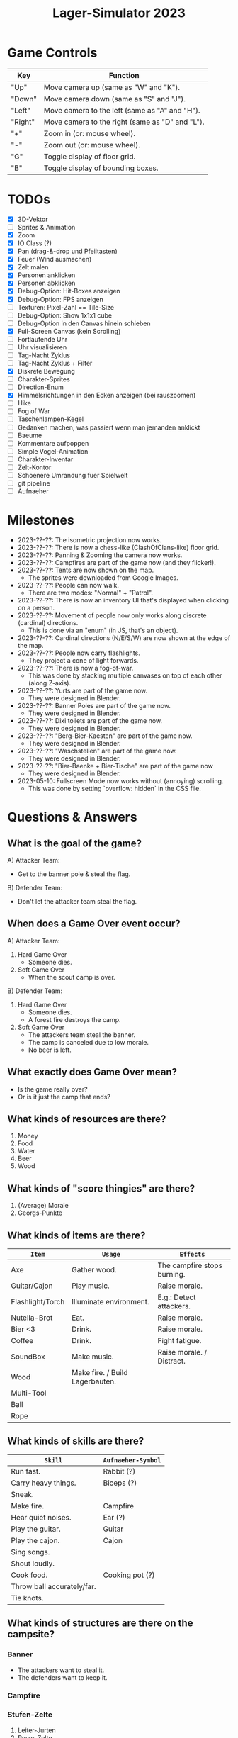 #+title: Lager-Simulator 2023

# - [[TODOs]]
# - [[Milestones]]
# - [[Questions & Answers]]
# - [[Notes on Implementation]]
# - [[Unsorted Notes]]

* Game Controls
| Key     | Function                                        |
|---------+-------------------------------------------------|
| "Up"    | Move camera up (same as "W" and "K").           |
| "Down"  | Move camera down (same as "S" and "J").         |
| "Left"  | Move camera to the left (same as "A" and "H").  |
| "Right" | Move camera to the right (same as "D" and "L"). |
| "+"     | Zoom in (or: mouse wheel).                      |
| "-"     | Zoom out (or: mouse wheel).                     |
| "G"     | Toggle display of floor grid.                   |
| "B"     | Toggle display of bounding boxes.               |
|---------+-------------------------------------------------|
* TODOs
- [X] 3D-Vektor
- [ ] Sprites & Animation
- [X] Zoom
- [X] IO Class (?)
- [X] Pan (drag-&-drop und Pfeiltasten)
- [X] Feuer (Wind ausmachen)
- [X] Zelt malen
- [X] Personen anklicken
- [X] Personen abklicken
- [X] Debug-Option: Hit-Boxes anzeigen
- [X] Debug-Option: FPS anzeigen
- [ ] Texturen: Pixel-Zahl == Tile-Size
- [ ] Debug-Option: Show 1x1x1 cube
- [ ] Debug-Option in den Canvas hinein schieben
- [X] Full-Screen Canvas (kein Scrolling)
- [ ] Fortlaufende Uhr
- [ ] Uhr visualisieren
- [ ] Tag-Nacht Zyklus
- [ ] Tag-Nacht Zyklus + Filter
- [X] Diskrete Bewegung
- [ ] Charakter-Sprites
- [ ] Direction-Enum
- [X] Himmelsrichtungen in den Ecken anzeigen (bei rauszoomen)
- [ ] Hike
- [ ] Fog of War
- [ ] Taschenlampen-Kegel
- [ ] Gedanken machen, was passiert wenn man jemanden anklickt
- [ ] Baeume
- [ ] Kommentare aufpoppen
- [ ] Simple Vogel-Animation
- [ ] Charakter-Inventar
- [ ] Zelt-Kontor
- [ ] Schoenere Umrandung fuer Spielwelt
- [ ] git pipeline
- [ ] Aufnaeher
* Milestones
- 2023-??-??: The isometric projection now works.
- 2023-??-??: There is now a chess-like (ClashOfClans-like) floor grid.
- 2023-??-??: Panning & Zooming the camera now works.
- 2023-??-??: Campfires are part of the game now (and they flicker!).
- 2023-??-??: Tents are now shown on the map.
  + The sprites were downloaded from Google Images.
- 2023-??-??: People can now walk.
  + There are two modes: "Normal" + "Patrol".
- 2023-??-??: There is now an inventory UI that's displayed when clicking on a person.
- 2023-??-??: Movement of people now only works along discrete (cardinal) directions.
  + This is done via an "enum" (in JS, that's an object).
- 2023-??-??: Cardinal directions (N/E/S/W) are now shown at the edge of the map.
- 2023-??-??: People now carry flashlights.
  + They project a cone of light forwards.
- 2023-??-??: There is now a fog-of-war.
  + This was done by stacking multiple canvases on top of each other (along Z-axis).
- 2023-??-??: Yurts are part of the game now.
  + They were designed in Blender.
- 2023-??-??: Banner Poles are part of the game now.
  + They were designed in Blender.
- 2023-??-??: Dixi toilets are part of the game now.
  + They were designed in Blender.
- 2023-??-??: "Berg-Bier-Kaesten" are part of the game now.
  + They were designed in Blender.
- 2023-??-??: "Waschstellen" are part of the game now.
  + They were designed in Blender.
- 2023-??-??: "Bier-Baenke + Bier-Tische" are part of the game now
  + They were designed in Blender.
- 2023-05-10: Fullscreen Mode now works without (annoying) scrolling.
  + This was done by setting `overflow: hidden` in the CSS file.
* Questions & Answers
** What is the goal of the game?
A) Attacker Team:
   - Get to the banner pole & steal the flag.
B) Defender Team:
   - Don't let the attacker team steal the flag.
** When does a Game Over event occur?
A) Attacker Team:
   1. Hard Game Over
      - Someone dies.
   2. Soft Game Over
      - When the scout camp is over.
B) Defender Team:
   1. Hard Game Over
      - Someone dies.
      - A forest fire destroys the camp.
   2. Soft Game Over
      - The attackers team steal the banner.
      - The camp is canceled due to low morale.
      - No beer is left.
** What exactly does Game Over mean?
- Is the game really over?
- Or is it just the camp that ends?
** What kinds of resources are there?
1. Money
2. Food
3. Water
4. Beer
5. Wood
** What kinds of "score thingies" are there?
1. (Average) Morale
2. Georgs-Punkte
** What kinds of items are there?
| ~Item~             | ~Usage~                           | ~Effects~                   |
|------------------+---------------------------------+-----------------------------|
| Axe              | Gather wood.                    | The campfire stops burning. |
|------------------+---------------------------------+-----------------------------|
| Guitar/Cajon     | Play music.                     | Raise morale.               |
|------------------+---------------------------------+-----------------------------|
| Flashlight/Torch | Illuminate environment.         | E.g.: Detect attackers.     |
|------------------+---------------------------------+-----------------------------|
| Nutella-Brot     | Eat.                            | Raise morale.               |
|------------------+---------------------------------+-----------------------------|
| Bier <3          | Drink.                          | Raise morale.               |
|------------------+---------------------------------+-----------------------------|
| Coffee           | Drink.                          | Fight fatigue.              |
|------------------+---------------------------------+-----------------------------|
| SoundBox         | Make music.                     | Raise morale. / Distract.   |
|------------------+---------------------------------+-----------------------------|
| Wood             | Make fire. / Build Lagerbauten. |                             |
|------------------+---------------------------------+-----------------------------|
| Multi-Tool       |                                 |                             |
|------------------+---------------------------------+-----------------------------|
| Ball             |                                 |                             |
|------------------+---------------------------------+-----------------------------|
| Rope             |                                 |                             |
|------------------+---------------------------------+-----------------------------|
** What kinds of skills are there?
| ~Skill~                      | ~Aufnaeher-Symbol~ |
|----------------------------+------------------|
| Run fast.                  | Rabbit (?)       |
|----------------------------+------------------|
| Carry heavy things.        | Biceps (?)       |
|----------------------------+------------------|
| Sneak.                     |                  |
|----------------------------+------------------|
| Make fire.                 | Campfire         |
|----------------------------+------------------|
| Hear quiet noises.         | Ear (?)          |
|----------------------------+------------------|
| Play the guitar.           | Guitar           |
|----------------------------+------------------|
| Play the cajon.            | Cajon            |
|----------------------------+------------------|
| Sing songs.                |                  |
|----------------------------+------------------|
| Shout loudly.              |                  |
|----------------------------+------------------|
| Cook food.                 | Cooking pot (?)  |
|----------------------------+------------------|
| Throw ball accurately/far. |                  |
|----------------------------+------------------|
| Tie knots.                 |                  |
|----------------------------+------------------|
** What kinds of structures are there on the campsite?
*** Banner
- The attackers want to steal it.
- The defenders want to keep it.
*** Campfire
*** Stufen-Zelte
1. Leiter-Jurten
2. Rover-Zelte
3. Pfadi-Zelte
4. Jupfi-Zelte
5. Woelflings-Zelte

Children can be awakened by leaders (for night watch).
*** Kuechen-Zelte
- This is were important resources are stored, e.g.
  + Food (e.g. Nutella-Brote)
  + Water
  + Beer
*** Aufenthalts-Jurten
*** Geruest-Zelte
*** Planungs-/Leiter-Zelte
*** Dixies
- They can be used as a hiding sport.
- They can be locked.
- If you know that someone is hidden in there,
  you could station someone in front of it.
*** Cars
*** Trees
*** Bushes
*** Rocks
* Notes on Implementation
** Coordinate Transformations
*** Transformation between Cartesian and Isometric Coordinate Systems
Let $x$, $y$, and $z$ label the cartesian coordinates,
whereas $x'$, $y'$, and $z'$ label the isometric coordinates.

Let then the transformation from cartesian to isometric coordinates be given by the mapping
$$f\begin{pmatrix}
      x\\y\\z
    \end{pmatrix}=\begin{pmatrix}
      x'\\y'\\z'
    \end{pmatrix}$$
and the inverse transformation from isometric to cartesian coordinates by
$$g\begin{pmatrix}
      x'\\y'\\z'
    \end{pmatrix}=\begin{pmatrix}
      x\\y\\z
    \end{pmatrix}$$

The transformations can be expressed as
$$f\begin{pmatrix}
      x\\y\\z
    \end{pmatrix}=\begin{pmatrix}
      x-y\\\frac{1}{2}(x+y)\\z
    \end{pmatrix}
\end{align}$$
and
$$g\begin{pmatrix}
      x'\\y'\\z'
    \end{pmatrix}=\begin{pmatrix}
      y'+\frac{1}{2}x'\\
      y'-\frac{1}{2}x'+z\\
      z
    \end{pmatrix}$$

* Unsorted Notes

_Ueberfaeller_:
- Ziele
  - versuchen, den Banner zu klauen
  - koennen sich verstecken (z.B. im Busch oder Dixi)
- Varianten
  - SoundBox-Ueberfaeller / Piraten
    - zur Ablenkung
  - Spione / Elvins
    - koennen ins Lager geschmuggelt werden
    - klauen den eigenen Banner
    - werden nicht erkannt von Woes & Jupfis
- Items
  - Messer
    - damit kann man das Bannerseil durchschneiden
      (ohne Messer geht auch, dauert halt laenger)

_Nachtwache_:
- muessen von Leitern aufgeweckt werden
- koennen laut schreien: "Ueberfall!"
  (wenn Ueberfaeller entdeckt wurde)
- haben einen Vision-Radius
- koennen tagsueber gelevelt werden: Aufstufung
- Ziele
  - versuchen, den Banner zu schuetzen
- Varianten
  - Woelflinge
    - koennen am Wachposten einschlafen
  - Jupfis
  - Pfadis
  - Rover
    - koennen Ueberfaeller umtacklen
  - Leiter
    - saufen am Lagerfeuer
    - brauchen Bier, um wach zu bleiben
    - wenn kein Bier mehr da, gehen sie ins Bett
- Items
  - Taschen-Lampe / Fackel
    - erhoeht den Vision-Radius (?)

_Welt_:
- Tag-Nacht-Rhythmus
- Lager geht mehrere Tage lang

_User-Input_:
- zieht die Patrouillen-Wege der Kinder
- gibt Befehle
  - dann laueft ein Leiter vom Lagerfeuer los
    und fuehrt den Befehl aus
  - e.g.:
    - ein Kind braucht 'ne Cola
    - Leiter laeuft zur Kueche
    - holt die Cola
    - bringt sie dem Kind

_Spiel-Setup_:
- die Zelte werden platziert
- feste Zahl an Teilnehmern / Kindern / Leuten
  - am Anfang (fast) nur Woelflinge

_Sprueche-Sammlung_:
- "Wenn ich einen seh' ... Der kriegt's mit meinem Multitool zu tun!"
